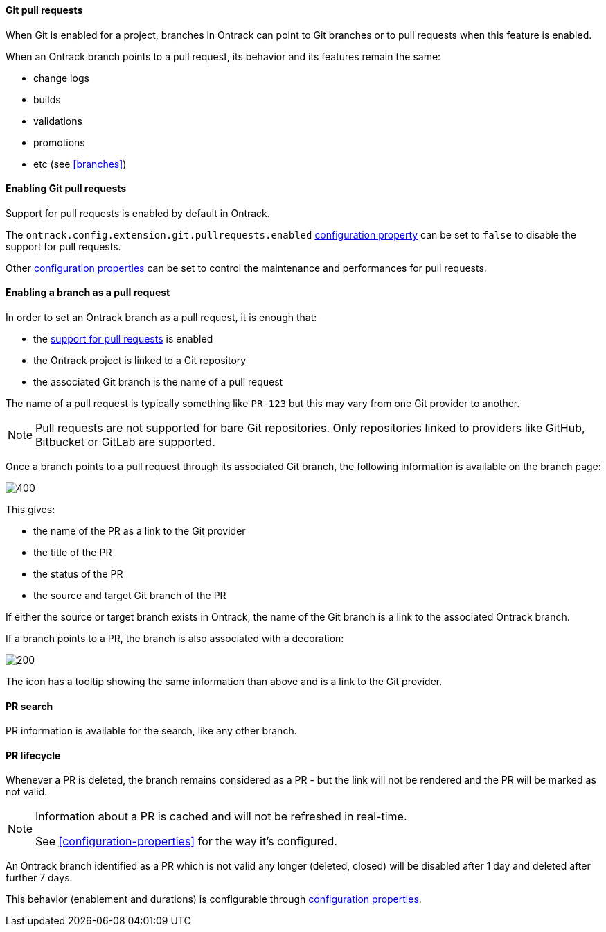 [[git-pull-requests]]
==== Git pull requests

When Git is enabled for a project, branches in Ontrack can point to Git branches
or to pull requests when this feature is enabled.

When an Ontrack branch points to a pull request, its behavior and its features remain the same:

* change logs
* builds
* validations
* promotions
* etc (see <<branches>>)

[[git-pull-requests-enabling]]
==== Enabling Git pull requests

Support for pull requests is enabled by default in Ontrack.

The `ontrack.config.extension.git.pullrequests.enabled` <<configuration-properties,configuration property>>
can be set to `false` to disable the support for pull requests.

Other <<configuration-properties,configuration properties>> can be set to control the maintenance and performances for pull requests.

[[git-pull-requests-branch]]
==== Enabling a branch as a pull request

In order to set an Ontrack branch as a pull request, it is enough that:

* the <<git-pull-requests-enabling,support for pull requests>> is enabled
* the Ontrack project is linked to a Git repository
* the associated Git branch is the name of a pull request

The name of a pull request is typically something like `PR-123` but this may vary from one Git provider
to another.

[NOTE]
====
Pull requests are not supported for bare Git repositories. Only repositories linked to providers
like GitHub, Bitbucket or GitLab are supported.
====

Once a branch points to a pull request through its associated Git branch, the following information
is available on the branch page:

image::images/git-pull-requests-branch-extra-information.png[400,Git PR extra information]

This gives:

* the name of the PR as a link to the Git provider
* the title of the PR
* the status of the PR
* the source and target Git branch of the PR

If either the source or target branch exists in Ontrack, the name of the Git branch
is a link to the associated Ontrack branch.

If a branch points to a PR, the branch is also associated with a decoration:

image::images/git-pull-requests-branch-decoration.png[200,Git PR decoration]

The icon has a tooltip showing the same information than above and is a link to the Git provider.

[[git-pull-requests-search]]
==== PR search

PR information is available for the search, like any other branch.

[[git-pull-requests-lifecycle]]
==== PR lifecycle

Whenever a PR is deleted, the branch remains considered as a PR - but the link will not be rendered
and the PR will be marked as not valid.

[NOTE]
====
Information about a PR is cached and will not be refreshed in real-time.

See <<configuration-properties>> for the way it's configured.
====

An Ontrack branch identified as a PR which is not valid any longer (deleted, closed) will be disabled
after 1 day and deleted after further 7 days.

This behavior (enablement and durations) is configurable through
<<configuration-properties,configuration properties>>.

